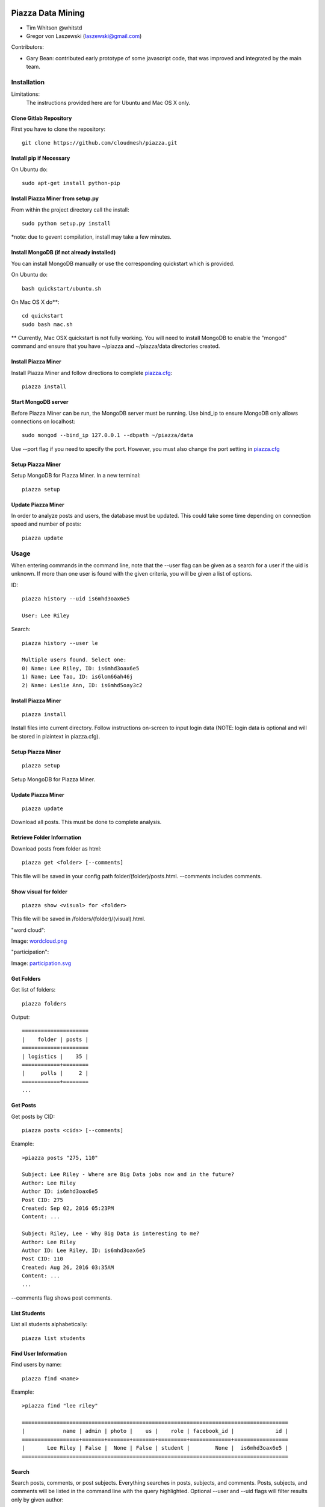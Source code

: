 Piazza Data Mining
==================

* Tim Whitson @whitstd
* Gregor von Laszewski (laszewski@gmail.com) 

Contributors:

* Gary Bean: contributed early prototype of some javascript code, that was improved and
  integrated by the main team.  

  
Installation
------------

Limitations:
   The instructions provided here are for Ubuntu and Mac OS X only.

Clone Gitlab Repository
^^^^^^^^^^^^^^^^^^^^^^^

First you have to clone the repository::
   
    git clone https://github.com/cloudmesh/piazza.git

Install pip if Necessary
^^^^^^^^^^^^^^^^^^^^^^^^^^^^^^^^^^

On Ubuntu do::

    sudo apt-get install python-pip
    
Install Piazza Miner from setup.py
^^^^^^^^^^^^^^^^^^^^^^^^^^^^^^^^^^

From within the project directory call the install::

    sudo python setup.py install
    
*note: due to gevent compilation, install may take a few minutes.
    
Install MongoDB (if not already installed)
^^^^^^^^^^^^^^^^^^^^^^^^^^^^^^^^^^^^^^^^^^

You can install MongoDB manually or use the corresponding quickstart
which is provided. 

On Ubuntu do::
   
    bash quickstart/ubuntu.sh
    
On Mac OS X do**::
    
    cd quickstart
    sudo bash mac.sh
    
** Currently, Mac OSX quickstart is not fully working. You will need to install MongoDB to enable the "mongod" command and ensure that you have ~/piazza and ~/piazza/data directories created.
    
Install Piazza Miner
^^^^^^^^^^^^^^^^^^^^
Install Piazza Miner and follow directions to complete `piazza.cfg <cloudmesh/piazza/includes/piazza.cfg>`_::

    piazza install

Start MongoDB server
^^^^^^^^^^^^^^^^^^^^
Before Piazza Miner can be run, the MongoDB server must be running. Use bind_ip to ensure MongoDB only allows connections on localhost::
   
    sudo mongod --bind_ip 127.0.0.1 --dbpath ~/piazza/data
    
Use --port flag if you need to specify the port. However, you must also change the port setting in `piazza.cfg <cloudmesh/piazza/includes/piazza.cfg>`_ 

Setup Piazza Miner
^^^^^^^^^^^^^^^^^^^^
Setup MongoDB for Piazza Miner. In a new terminal::

    piazza setup

Update Piazza Miner
^^^^^^^^^^^^^^^^^^^

In order to analyze posts and users, the database must be
updated. This could take some time depending on connection speed and
number of posts::

    piazza update

Usage
-----

When entering commands in the command line, note that the --user flag can be given as a search for a user if the uid is unknown. If more than one user is found with the given criteria, you will be given a list of options.

ID::

    piazza history --uid is6mhd3oax6e5

    User: Lee Riley

Search::

    piazza history --user le

    Multiple users found. Select one:
    0) Name: Lee Riley, ID: is6mhd3oax6e5
    1) Name: Lee Tao, ID: is6lom66ah46j
    2) Name: Leslie Ann, ID: is6mhd5oay3c2

Install Piazza Miner
^^^^^^^^^^^^^^^^^^

::
   
    piazza install


Install files into current directory. Follow instructions on-screen to input login data (NOTE: login data is
optional and will be stored in plaintext in piazza.cfg).

Setup Piazza Miner
^^^^^^^^^^^^^^^^^^

::
   
    piazza setup

Setup MongoDB for Piazza Miner.

Update Piazza Miner
^^^^^^^^^^^^^^^^^^^

::
   
    piazza update
    
Download all posts. This must be done to complete analysis.

Retrieve Folder Information
^^^^^^^^^^^^^^^^^^^^^^^^^^^

Download posts from folder as html::
   
    piazza get <folder> [--comments]

This file will be saved in your config path folder/(folder)/posts.html. --comments includes comments.

Show visual for folder
^^^^^^^^^^^^^^^^^^^^^^

::
   
    piazza show <visual> for <folder>

This file will be saved in /folders/(folder)/(visual).html.

"word cloud":

.. image:: images/word-cloud-screenshot.png

Image: `wordcloud.png <images/word-cloud-screenshot.png>`_

"participation":

.. image:: images/participation.svg

Image: `participation.svg <images/participation.svg>`_

Get Folders
^^^^^^^^^^^^^^^^

Get list of folders::

    piazza folders
    
Output::

    =====================
    |    folder | posts |
    ============+========
    | logistics |    35 |
    ============+========
    |     polls |     2 |
    ============+========
    ...

Get Posts
^^^^^^^^^^^^^^^^

Get posts by CID::
    
    piazza posts <cids> [--comments]
    
Example::
    
    >piazza posts "275, 110"
    
    Subject: Lee Riley - Where are Big Data jobs now and in the future?
    Author: Lee Riley
    Author ID: is6mhd3oax6e5
    Post CID: 275
    Created: Sep 02, 2016 05:23PM
    Content: ...
    
    Subject: Riley, Lee - Why Big Data is interesting to me?
    Author: Lee Riley
    Author ID: Lee Riley, ID: is6mhd3oax6e5
    Post CID: 110
    Created: Aug 26, 2016 03:35AM
    Content: ...
    ...
    
--comments flag shows post comments.

List Students
^^^^^^^^^^^^^^^^^

List all students alphabetically::

   piazza list students
   
Find User Information
^^^^^^^^^^^^^^^^^^^^^^^^^^

Find users by name::
    
    piazza find <name>
    
Example::    

    >piazza find "lee riley"
    
    ====================================================================================
    |            name | admin | photo |    us |    role | facebook_id |             id |
    ==================+=======+=======+=======+=========+=============+=================
    |       Lee Riley | False |  None | False | student |        None |  is6mhd3oax6e5 |
    ====================================================================================

   
Search
^^^^^^^^

Search posts, comments, or post subjects. Everything searches in posts, subjects, and comments. Posts, subjects, and comments will be listed in the command line with the query highlighted. Optional --user and --uid flags will filter results only by given author::

    piazza search (post|subject|comment|everything) <query> [(--user=<user>|--uid=<uid>)]
    
Example::

    >piazza search subjects "big data"
    
    Subject: Ann Chen: Big Data Technologies
    Author: Ann Chen
    Author ID: ijbn2h6lNdQ
    Post CID: 1719
    Created: Dec 08, 2016 08:49PM
    Content: There are various new technologies in big data application...  
    ...


Class participation for folder
^^^^^^^^^^^^^^^^^^^^^^^^^^^^^^^^

Shows students who have posted in a folder::
   
   piazza class participation for <folder> [--posted=<posted>]
   
--posted option accepts values "yes" or "no", which will filter results for everyone who did or did not post. 

::

    >piazza participation d1

    ========================================================================
    |                             name |            uid | posts | comments |
    ===================================+================+=======+===========
    |                   Nathan Emanuel | is7t457w1xg3a5 |     3 |        6 |
    ===================================+================+=======+===========
    |                        Ray Sushi | is6bgmnu3hk753 |     2 |        9 |
    ===================================+================+=======+===========
    |                         Pooja He | is6ib4tujum5y4 |     2 |        6 |
    ===================================+================+=======+===========
    ...


Student completion
^^^^^^^^^^^^^^^^^^^^

Numbers of folders from "mandatory" field in `piazza.cfg <cloudmesh/piazza/includes/piazza.cfg>`_ that student has posted in::

    piazza completion (--user=<user>|--uid=<uid>)
    
Example:

In piazza.cfg::

    [folders]
    # mandatory folders for completion, separated by commas
    mandatory = d1, d3, d5, d7, d9, d11, d12, d13, d14
    
Output::

    >piazza completion --user "lee riley"
    
    User: Lee Riley
    Completion: 100.0%
    "d1" completed on 2016-08-26T03:35:43Z
    "d3" completed on 2016-09-02T17:23:07Z
    "d5" completed on 2016-09-22T17:24:07Z
    "d7" completed on 2016-10-17T03:22:28Z
    "d9" completed on 2016-12-03T17:47:00Z
    "d11" completed on 2016-12-03T18:01:26Z
    "d12" completed on 2016-12-03T18:21:18Z
    "d13" completed on 2016-12-03T18:41:51Z
    "d14" completed on 2016-12-03T18:57:49Z

Student history
^^^^^^^^^^^^^^^^^^

Show user post history::

   piazza history (--user=<user>|--uid=<uid>) [--detailed --comments]

--detailed includes post content. --comments includes comments in history.

Example::

    >piazza history --user "lee riley"
    
    User: Lee Riley
    User has 15 posts:
    Posted "Lee Riley - Sensors" in d14 on Dec 03, 2016 06:57PM
    ...
    
--detailed::
    
    >piazza history --user "lee riley" --detailed
    
    Subject: Lee Riley - Sensors
    Author: Lee Riley
    Author ID: is6mhd3oax6e5
    Post CID: 1668
    Created: Dec 12, 2016 04:48PM
    Content: Sensors provide the ability to gather data remotely...
    ...


User interaction
^^^^^^^^^^^^^^^^^^^^^

::

    piazza interaction (--user=<user>|--uid=<uid>)
    
Lists interaction with other users, descending.

::

    >piazza interaction --user greg
    
    User: Greg Stephens
    =============================================================
    |                             name |            uid | count |
    ===================================+================+========
    |                     Jeremy Myers | irqfz0k9tur1hv |    64 |
    ===================================+================+========
    |                      Don Maltman |    isb62dc7Dd7 |    40 |
    ===================================+================+========
    |                         Lan Qing | is6projk8es1vy |    34 |
    ===================================+================+========
    ...


Class Activity
^^^^^^^^^^^^^^^^^^^^^^^

::

    piazza activity [--sort=<sort>]
    
Lists users, sorted by who has the most posts + comments. --sort flag allows sorting based on column.

Display activity sorted by likes::

    >piazza activity --sort=likes

    ============================================================================================
    |                             name |            uid | posts | comments | likes | favorites |
    ===================================+================+=======+==========+=======+============
    |                        Lee Riley |  is6mhd3oax6e5 |    14 |       79 |     7 |         3 |
    ===================================+================+=======+==========+=======+============
    |                    Greg Stephens | is28edmcmhe4ht |   187 |      687 |     6 |        84 |
    ===================================+================+=======+==========+=======+============
    |                      (anonymous) |           None |    28 |        0 |     4 |         3 |
    ===================================+================+=======+==========+=======+============
    ...
    
Get Unanswered Posts
^^^^^^^^^^^^^^^^^^^^^^

::

    piazza unanswered
    
::

    >piazza unanswered
    
    Subject: FAQ: Do I need to add an abstract?
    Author: Greg Stephens
    ...

Flask Server
^^^^^^^^^^^^^^

::

    piazza flask
    
Runs on http://127.0.0.1:5000/ by default. Flask routes are based on DOCOPT. Navigating to the index will display available routes.

Change Configuration Item
^^^^^^^^^^^^^^^^^^^^^^^^^^^^^^

::
    piazza config <section> <item> --value=<value> 
    
Change network ID to new class::

    piazza config network id --value=irqfvh1ctrg2vt

Configuration
===============

The configuration is done with the help of the 
`piazza.cfg <cloudmesh/piazza/includes/piazza.cfg>`_ file. 


To set the login information modify the login section::
   
    [login]
    
    # your Piazza email
    email =
    
    # your Piazza password
    password = 

To set class ID for class to be analyzed and frequency for update
reminders, set the network section::
   
    [network]
    
    # network/class ID
    id =
    
    # auto update frequency
    # options: hour, day, week, always, never
    update = day
    
MongoDB server information for port/user configuration::

    [mongo]

    # mongodb username
    username = 

    # mongodb password
    password = 

    # mongodb port (default 27017)
    port =

To set mandatory folders, which will be compared with folders that
students have completed, set the folders section::
   
    [folders]
    
    # mandatory folders for completion, separated by commas
    mandatory =

